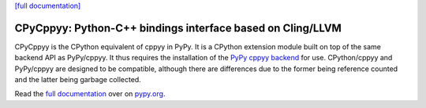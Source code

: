 .. -*- mode: rst -*-

`[full documentation] <http://doc.pypy.org/en/latest/cppyy.html>`_

CPyCppyy: Python-C++ bindings interface based on Cling/LLVM
===========================================================

CPyCppyy is the CPython equivalent of cppyy in PyPy.
It is a CPython extension module built on top of the same backend API as
PyPy/cppyy.
It thus requires the installation of the
`PyPy cppyy backend <https://pypi.python.org/pypi/PyPy-cppyy-backend/>`_
for use.
CPython/cppyy and PyPy/cppyy are designed to be compatible, although there
are differences due to the former being reference counted and the latter
being garbage collected.

Read the `full documentation <http://doc.pypy.org/en/latest/cppyy.html>`_
over on `pypy.org <http://pypy.org>`_.
